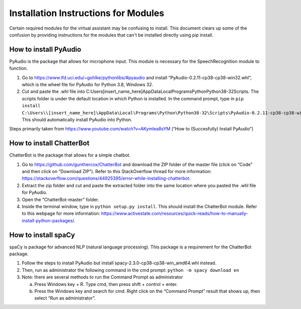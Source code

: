 Installation Instructions for Modules
=====================================

Certain required modules for the virtual assistant may be confusing to install. This document
clears up some of the confusion by providing instructions for the modules that can't be installed
directly using pip install.


How to install PyAudio
-----------------------

PyAudio is the package that allows for microphone input. This module is necessary for the
SpeechRecognition module to function.

1. Go to https://www.lfd.uci.edu/~gohlke/pythonlibs/#pyaudio and install “PyAudio-0.2.11-cp38-cp38-win32.whl”,
   which is the wheel file for PyAudio for Python 3.8, Windows 32.

2. Cut and paste the .whl file into C:\Users\[insert_name_here]\AppData\Local\Programs\Python\Python38-32\Scripts\.
   The scripts folder is under the default location in which Python is installed. In the command
   prompt, type in ``pip install C:\Users\\[insert_name_here]\AppData\Local\Programs\Python\Python38-32\Scripts\PyAudio-0.2.11-cp38-cp38-win32.whl``.
   This should automatically install PyAudio into Python.

Steps primarily taken from https://www.youtube.com/watch?v=AKymlea8sYM (“How to (Succesfully)
Install PyAudio”)


How to install ChatterBot
-------------------------

ChatterBot is the package that allows for a simple chatbot.

1. Go to https://github.com/gunthercox/ChatterBot and download the ZIP folder of the master file
   (click on “Code” and then click on “Download ZIP”). Refer to this StackOverflow thread for more
   information: https://stackoverflow.com/questions/44925395/error-while-installing-chatterbot.

2. Extract the zip folder and cut and paste the extracted folder into
   the same location where you pasted the .whl file for PyAudio.

3. Open the “ChatterBot-master” folder.

4. Inside the terminal window, type in ``python setup.py install``. This should install the
   ChatterBot module. Refer to this webpage for more information:
   https://www.activestate.com/resources/quick-reads/how-to-manually-install-python-packages/.


How to install spaCy
--------------------

spaCy is package for advanced NLP (natural language processing). This package is a requirement for
the ChatterBot package.

1. Follow the steps to install PyAudio but install spacy-2.3.0-cp38-cp38-win_amd64.whl
   instead.

2. Then, run as administrator the following command in the cmd prompt:
   ``python -m spacy download en``

3. Note: there are several methods to run the Command Prompt as administrator

   a. Press Windows key + R. Type cmd, then press shift + control + enter.

   b. Press the Windows key and search for cmd. Right click on the “Command Prompt” result that
      shows up, then select “Run as administrator”.
